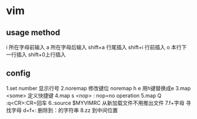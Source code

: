 * vim 
** usage method
   i 所在字母前输入
   a 所在字母后输入
   shift+a 行尾插入
   shift+i 行前插入
   o 本行下一行插入
   shift+0上行插入
   
** config
   1.set number 显示行号
   2.noremap    修改键位 noremap h e 用h键替换成e
   3.map <some> 定义快捷键
   4.map s <nop> : nop=no operation
   5.map Q :q<CR>:CR=回车
   6.:source $MYVIMRC 从新加载文件不用推出文件
   7.f+字母 寻找字母
     d+f+: 删除到：的字符串
   8.zz 到中间位置
   
